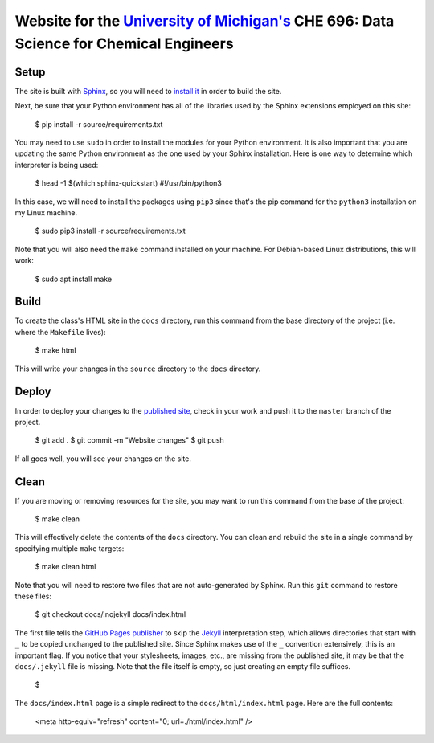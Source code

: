 =================================================================================================================
Website for the `University of Michigan's <https://www.umich.edu/>`_ CHE 696: Data Science for Chemical Engineers
=================================================================================================================

Setup
-----

The site is built with `Sphinx <http://www.sphinx-doc.org/en/master/index.html>`_, so you will need to
`install it <http://www.sphinx-doc.org/en/master/usage/installation.html>`_ in order to build the site.

Next, be sure that your Python environment has all of the libraries used by the Sphinx extensions employed
on this site:

    $ pip install -r source/requirements.txt

You may need to use ``sudo`` in order to install the modules for your Python environment.  It is also important
that you are updating the same Python environment as the one used by your Sphinx installation.  Here is one way
to determine which interpreter is being used:

    $ head -1 $(which sphinx-quickstart)
    #!/usr/bin/python3

In this case, we will need to install the packages using ``pip3`` since that's the pip command for the ``python3``
installation on my Linux machine.

    $ sudo pip3 install -r source/requirements.txt

Note that you will also need the ``make`` command installed on your machine.  For Debian-based Linux distributions,
this will work:

    $ sudo apt install make

Build
-----

To create the class's HTML site in the ``docs`` directory, run this command from the base directory of the project
(i.e. where the ``Makefile`` lives):

    $ make html

This will write your changes in the ``source`` directory to the ``docs`` directory.

Deploy
------

In order to deploy your changes to the `published site <https://team-mayes.github.io/che_696/>`_, check in your work
and push it to the ``master`` branch of the project.

    $ git add .
    $ git commit -m "Website changes"
    $ git push

If all goes well, you will see your changes on the site.

Clean
-----

If you are moving or removing resources for the site, you may want to run this command from the base of the project:

    $ make clean

This will effectively delete the contents of the ``docs`` directory.  You can clean and rebuild the site in a single
command by specifying multiple ``make`` targets:

    $ make clean html

Note that you will need to restore two files that are not auto-generated by Sphinx.  Run this ``git`` command to
restore these files:

    $ git checkout docs/.nojekyll docs/index.html

The first file tells the `GitHub Pages publisher <https://pages.github.com/>`_ to skip the
`Jekyll <https://jekyllrb.com/>`_ interpretation step, which allows directories that start with ``_`` to be copied
unchanged to the published site.  Since Sphinx makes use of the ``_`` convention extensively, this is an important
flag.  If you notice that your stylesheets, images, etc., are missing from the published site, it may be that the
``docs/.jekyll`` file is missing.  Note that the file itself is empty, so just creating an empty file suffices.

    $

The ``docs/index.html`` page is a simple redirect to the ``docs/html/index.html`` page.  Here are the full contents:

    <meta http-equiv="refresh" content="0; url=./html/index.html" />



